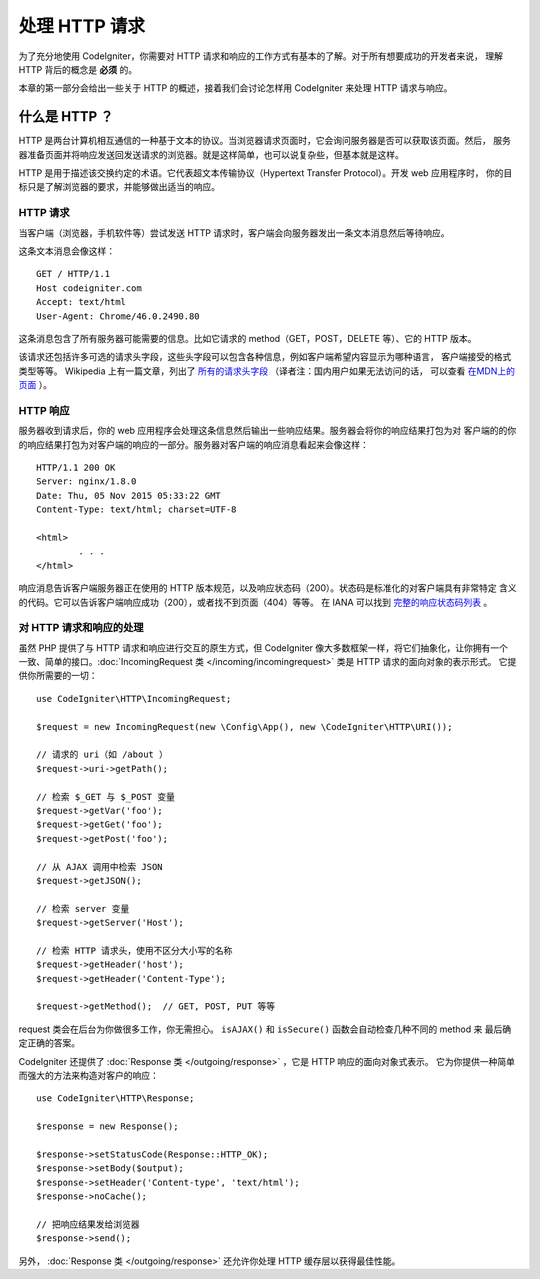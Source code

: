 ##############
处理 HTTP 请求
##############

为了充分地使用 CodeIgniter，你需要对 HTTP 请求和响应的工作方式有基本的了解。对于所有想要成功的开发者来说，
理解 HTTP 背后的概念是 **必须** 的。

本章的第一部分会给出一些关于 HTTP 的概述，接着我们会讨论怎样用 CodeIgniter 来处理 HTTP 请求与响应。

什么是 HTTP ？
==============

HTTP 是两台计算机相互通信的一种基于文本的协议。当浏览器请求页面时，它会询问服务器是否可以获取该页面。然后，
服务器准备页面并将响应发送回发送请求的浏览器。就是这样简单，也可以说复杂些，但基本就是这样。

HTTP 是用于描述该交换约定的术语。它代表超文本传输协议（Hypertext Transfer Protocol）。开发 web 应用程序时，
你的目标只是了解浏览器的要求，并能够做出适当的响应。

HTTP 请求
-----------

当客户端（浏览器，手机软件等）尝试发送 HTTP 请求时，客户端会向服务器发出一条文本消息然后等待响应。

这条文本消息会像这样： ::

	GET / HTTP/1.1
	Host codeigniter.com
	Accept: text/html
	User-Agent: Chrome/46.0.2490.80

这条消息包含了所有服务器可能需要的信息。比如它请求的 method（GET，POST，DELETE 等）、它的 HTTP 版本。

该请求还包括许多可选的请求头字段，这些头字段可以包含各种信息，例如客户端希望内容显示为哪种语言，
客户端接受的格式类型等等。 Wikipedia 上有一篇文章，列出了 `所有的请求头字段
<https://en.wikipedia.org/wiki/List_of_HTTP_header_fields>`_ （译者注：国内用户如果无法访问的话，
可以查看 `在MDN上的页面 <https://developer.mozilla.org/zh-CN/docs/Web/HTTP/Headers>`_ ）。

HTTP 响应
------------

服务器收到请求后，你的 web 应用程序会处理这条信息然后输出一些响应结果。服务器会将你的响应结果打包为对
客户端的的你的响应结果打包为对客户端的响应的一部分。服务器对客户端的响应消息看起来会像这样： ::

	HTTP/1.1 200 OK
	Server: nginx/1.8.0
	Date: Thu, 05 Nov 2015 05:33:22 GMT
	Content-Type: text/html; charset=UTF-8

	<html>
		. . .
	</html>

响应消息告诉客户端服务器正在使用的 HTTP 版本规范，以及响应状态码（200）。状态码是标准化的对客户端具有非常特定
含义的代码。它可以告诉客户端响应成功（200），或者找不到页面（404）等等。 在 IANA 可以找到 
`完整的响应状态码列表 <https://www.iana.org/assignments/http-status-codes/http-status-codes.xhtml>`_ 。

对 HTTP 请求和响应的处理
-----------------------------------

虽然 PHP 提供了与 HTTP 请求和响应进行交互的原生方式，但 CodeIgniter 像大多数框架一样，将它们抽象化，让你拥有一个
一致、简单的接口。:doc:`IncomingRequest 类 </incoming/incomingrequest>` 类是 HTTP 请求的面向对象的表示形式。
它提供你所需要的一切： ::

	use CodeIgniter\HTTP\IncomingRequest;

	$request = new IncomingRequest(new \Config\App(), new \CodeIgniter\HTTP\URI());

	// 请求的 uri（如 /about ）
	$request->uri->getPath();

	// 检索 $_GET 与 $_POST 变量
	$request->getVar('foo');
	$request->getGet('foo');
	$request->getPost('foo');

	// 从 AJAX 调用中检索 JSON
	$request->getJSON();

	// 检索 server 变量
	$request->getServer('Host');

	// 检索 HTTP 请求头，使用不区分大小写的名称
	$request->getHeader('host');
	$request->getHeader('Content-Type');

	$request->getMethod();  // GET, POST, PUT 等等

request 类会在后台为你做很多工作，你无需担心。 ``isAJAX()`` 和 ``isSecure()`` 函数会自动检查几种不同的 method 来
最后确定正确的答案。

CodeIgniter 还提供了 :doc:`Response 类 </outgoing/response>` ，它是 HTTP 响应的面向对象式表示。
它为你提供一种简单而强大的方法来构造对客户的响应： ::

  use CodeIgniter\HTTP\Response;

  $response = new Response();

  $response->setStatusCode(Response::HTTP_OK);
  $response->setBody($output);
  $response->setHeader('Content-type', 'text/html');
  $response->noCache();

  // 把响应结果发给浏览器
  $response->send();

另外， :doc:`Response 类 </outgoing/response>` 还允许你处理 HTTP 缓存层以获得最佳性能。

